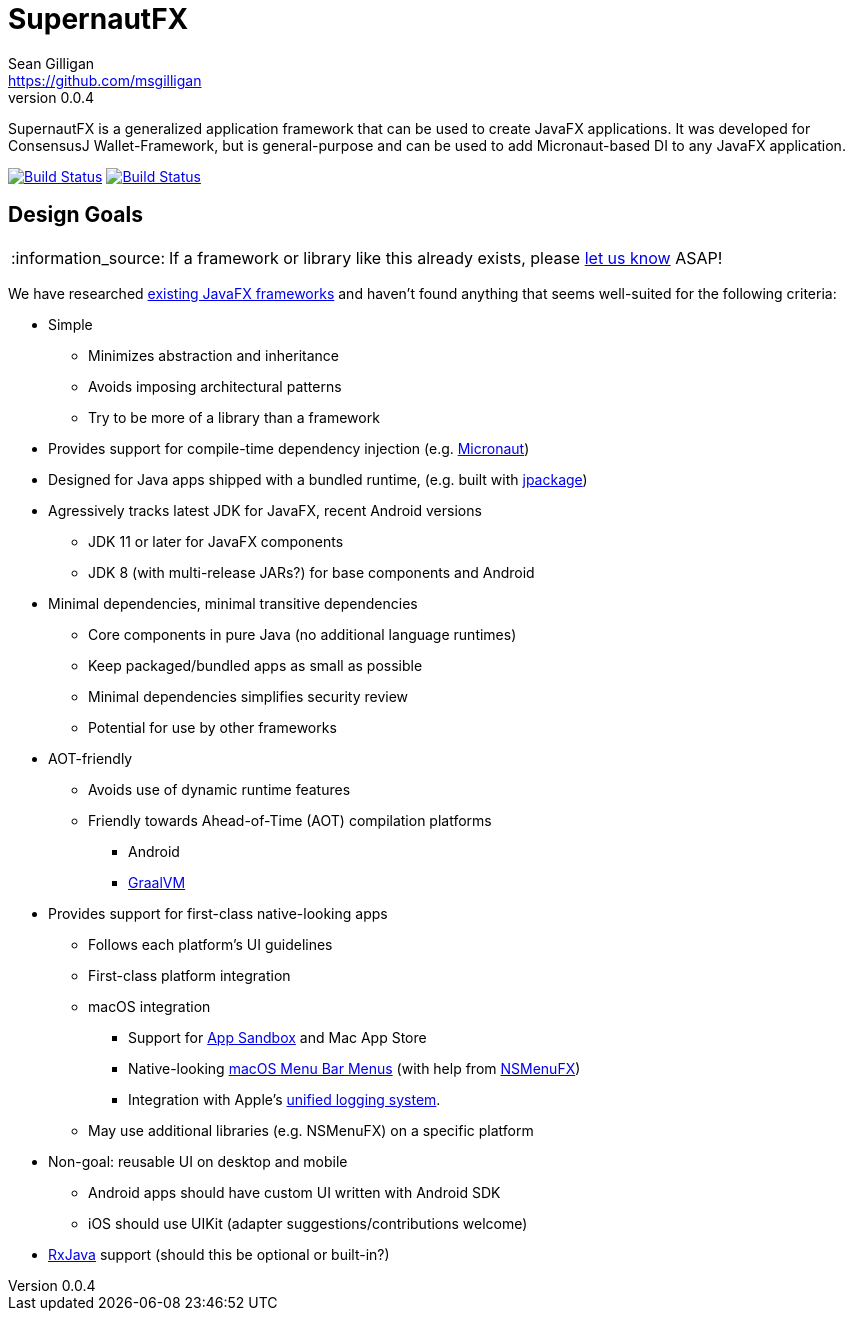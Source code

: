 = SupernautFX
Sean Gilligan <https://github.com/msgilligan>
v0.0.4
:description: SupernautFX DI Framework README.
:supernautfx-version: 0.0.4
:tip-caption: :bulb:
:note-caption: :information_source:
:important-caption: :heavy_exclamation_mark:
:caution-caption: :fire:
:warning-caption: :warning:

SupernautFX is a generalized application framework that can be used to create JavaFX applications. It was developed for ConsensusJ Wallet-Framework, but is general-purpose and can be used to add Micronaut-based DI to any JavaFX application.

image:https://github.com/ConsensusJ/SupernautFX/workflows/Java%20CI/badge.svg["Build Status", link="https://github.com/ConsensusJ/SupernautFX/actions"] image:https://travis-ci.org/ConsensusJ/SupernautFX.svg?branch=master["Build Status", link="https://travis-ci.org/ConsensusJ/SupernautFX/"]

== Design Goals

NOTE: If a framework or library like this already exists, please https://github.com/ConsensusJ/wallet-framework/issues/1[let us know] ASAP!

We have researched https://github.com/mhrimaz/AwesomeJavaFX#frameworks[existing JavaFX frameworks] and haven't found anything that seems well-suited for the following criteria:


* Simple
** Minimizes abstraction and inheritance
** Avoids imposing architectural patterns
** Try to be more of a library than a framework
* Provides support for compile-time dependency injection (e.g. https://micronaut.io[Micronaut])
* Designed for Java apps shipped with a bundled runtime, (e.g. built with https://jdk.java.net/jpackage/[jpackage])
* Agressively tracks latest JDK for JavaFX, recent Android versions
** JDK 11 or later for JavaFX components
** JDK 8 (with multi-release JARs?) for base components and Android
* Minimal dependencies, minimal transitive dependencies
** Core components in pure Java (no additional language runtimes)
** Keep packaged/bundled apps as small as possible
** Minimal dependencies simplifies security review
** Potential for use by other frameworks
* AOT-friendly
** Avoids use of dynamic runtime features
** Friendly towards Ahead-of-Time (AOT) compilation platforms
*** Android
*** https://www.graalvm.org/[GraalVM]
* Provides support for first-class native-looking apps
** Follows each platform's UI guidelines
** First-class platform integration
** macOS integration
*** Support for https://developer.apple.com/app-sandboxing/[App Sandbox]  and Mac App Store
*** Native-looking  https://developer.apple.com/design/human-interface-guidelines/macos/menus/menu-bar-menus/[macOS Menu Bar Menus] (with help from https://github.com/codecentric/NSMenuFX[NSMenuFX])
*** Integration with Apple's https://developer.apple.com/documentation/os/logging[unified logging system].
** May use additional libraries (e.g. NSMenuFX) on a specific platform
* Non-goal: reusable UI on desktop and mobile
** Android apps should have custom UI written with Android SDK
** iOS should use UIKit (adapter suggestions/contributions welcome)
* https://github.com/ReactiveX/RxJava[RxJava] support (should this be optional or built-in?)
